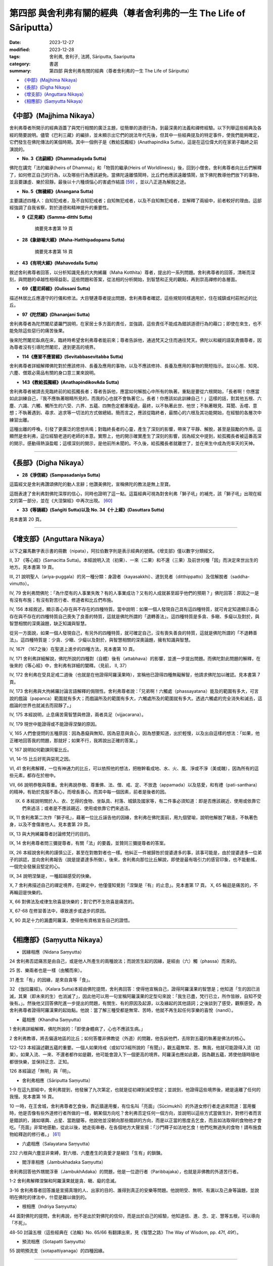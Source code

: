 ===========================================================================
第四部 與舍利弗有關的經典（尊者舍利弗的一生 The Life of Sāriputta）
===========================================================================

:date: 2023-12-27
:modified: 2023-12-28
:tags: 舍利弗, 舍利子, 法將, Sāriputta, Saariputta
:category: 書選
:summary: 第四部 與舍利弗有關的經典（尊者舍利弗的一生 The Life of Sāriputta）

- `《中部》(Majjhima Nikaya）`_
- `《長部》(Digha Nikaya）`_
- `《增支部》(Anguttara Nikaya）`_
- `《相應部》(Saṃyutta Nikaya）`_

《中部》(Majjhima Nikaya）
~~~~~~~~~~~~~~~~~~~~~~~~~~~~~~~~

舍利弗尊者所開示的經典涵蓋了與梵行相關的廣泛主題，從簡單的道德行為，到最深奧的法義和禪修經驗。以下列舉這些經典及各經的簡要說明。儘管《巴利三藏》的編排，並未顯示出它們的說法年代先後，但其中一些經典提及的特定事件，使我們能夠確定，它們發生在佛陀傳法的某個時期。其中一個例子是《教給孤獨經》(Anathapindika Sutta)，這是在這位偉大的在家弟子臨終之前演說的。

- **No. 3《法嗣經》(Dhammadayada Sutta)**

佛陀在講完「法的繼承(heirs of Dhamma)」和「物質的繼承(Heirs of Worldliness)」後，回到小僧舍。舍利弗尊者向比丘們解釋了，如何修正自己的行為，以及哪些行為應該避免。當佛陀遠離憒鬧時，比丘們也應該遠離憒鬧，放下佛陀教導他們放下的事物，並且要謙虛、樂於寂靜。最後以十六種煩惱心的害處作結語 [59]_ ，並以八正道為解脫之途。

- **No. 5《無穢經》(Anangana Sutta)**

主要講述四種人：自知犯戒者，及不自知犯戒者；自知無犯戒者，以及不自知無犯戒者，並解釋了兩組中，前者較好的理由。這部經強調了自我省察，對於道德和精神提升的重要性。

- **9《正見經》(Samma-ditthi Sutta)**

      摘要見本書第 19 頁

- **28《象跡喻大經》(Maha-Hatthipadopama Sutta)**

      摘要見本書第 18 頁

- **43《有明大經》(Mahavedalla Sutta)**

敘述舍利弗尊者回答，以分析知識見長的大拘絺羅（Maha Kotthita）尊者，提出的一系列問題。舍利弗尊者的回答，清晰而深刻，與問題的卓越性相得益彰。這些問題和答案，從法相的分析開始，到智慧和正見的觀點，再到崇高禪修的各層面。

- **69《瞿尼師經》(Gulissani Sutta)**

描述林居比丘應遵守的行儀和修法。大目犍連尊者提出問題，舍利弗尊者確認，這些規矩同樣適用於，住在城鎮或村莊附近的比丘。

- **97《陀然經》(Dhananjani Sutta)**

舍利弗尊者為陀然闍尼婆羅門說明，在家居士多方面的責任，並強調，這些責任不能成為錯誤道德行為的藉口；即使在來生，也不能免除這些惡行的痛苦後果。

後來陀然闍尼臥病在床，臨終時希望舍利弗尊者能前來；尊者告訴他，通過梵天之住而通往梵天。佛陀以和緩的語氣責備尊者，因為尊者沒有引導陀然闍尼，達到更高的境界。

- **114《應習不應習經》(Sevitabbasevitabba Sutta)**

舍利弗尊者詳細解釋佛陀對於應該修持、長養及應用的事物，以及不應該修持、長養及應用的事物的簡短指示。並以心態、知見、六塵、僧眾必需品有關的身口意三業來說明。

- **143《教給孤獨經》(AnathapindikovAda Sutta)**

舍利弗尊者被請去見臨終前的給孤獨長者；尊者告訴他，應當如何解脫心中所有的執著。重點是要從六根開始，「長者啊！你應當如此訓練自己，『我不應執著眼睛所見的，而我的心也就不會執著它』。長者！你應該如此訓練自己！」這樣的話，對其他五根、六塵、六識、六觸、觸所生的六受、六界、五蘊、四無色定都重複過，最終，以不執著此世、他世；不執著眼見、耳聞、舌嚐、意想；不執著遇到、尋求、追求等一切法的方式做總結。簡而言之，應該從臨終者，最關心的六根及其功能開始，在經驗的各層次中練習出離。

這種出離的呼喚，引發了更廣泛的思想共鳴；對臨終長者的心靈，產生了深刻的影響，帶來了平靜、解脫，甚至是鼓勵的作用。這顯然是舍利弗，這位經驗老道的老師的本意。實際上，他的開示確實產生了深刻的影響，因為經文中提到，給孤獨長者被這番高深的開示，感動得熱淚盈眶；這樣深刻的開示，是他前所未聞的。不久後，給孤獨長者就離世了，並在來生中成為兜率天的天神。

------

《長部》(Digha Nikaya）
~~~~~~~~~~~~~~~~~~~~~~~~~~~~~~

- **28《淨信經》(Sampasadaniya Sutta)**

這篇經文是舍利弗讚頌佛陀的動人言辭；他讚美佛陀，宣稱佛陀的教法是無上至寶。

這既表達了舍利弗對佛陀深厚的信心，同時也證明了這一點。這篇經典可視為對舍利弗「獅子吼」的補充，該「獅子吼」出現在經文的第一部分，並在《大涅槃經》中再次出現。 [60]_

- **33《等誦經》(Saṅgīti Sutta)以及 No. 34《十上經》(Dasuttara Sutta)**

見本書第 20 頁。

------

《增支部》(Anguttara Nikaya）
~~~~~~~~~~~~~~~~~~~~~~~~~~~~~~~~~

以下之羅馬數字表示書的冊數（nipata），阿拉伯數字則是表示經典的號碼。《增支部》僅以數字分類經文。

II, 37 《等心經》(Samacitta Sutta)。本經說明入流（初果）、一來（二果）和不還（三果）及前世何種「因」而決定來世出生的地方。見本書第 19 頁。

III, 21 說明聖人（ariya-puggala）的另一種分類：身證者（kayasakkhi）、達到見者（ditthippatto）及信解脫者（saddha-vimutto）。

IV, 79 舍利弗問佛陀：「為什麼有的人事業失敗？有的人事業成功？又有的人成就甚至超乎他們的預期？」佛陀回答：原因之一是有沒有布施；有沒有對苦行者、修道者和比丘們布施。

IV, 156 本經敘述，顯示善心存在與不存在的四種特質。當中說明：如果一個人發現自己具有這四種特質，就可肯定知道顯示善心存在與不存在的四種特質自己喪失了良善的特質，這就是佛陀所謂的「退轉善法」。這四種特質是多貪、多瞋、多癡以及對於，與智慧相關的深奧論題，缺乏知識與智慧。

從另一方面說，如果一個人發現自己，有另外的四種特質，就可確定自己，沒有喪失善良的特質，這就是佛陀所謂的「不退轉善法」。這四種特質是：少貪、少瞋、少癡以及對於，與智慧相關的深奧論題，擁有知識與智慧。

IV, 167f （167之後）在聖道上進步的四種方法，見本書第 10 頁。

IV, 171 舍利弗詳細解說，佛陀所說的四種對（自體）後有（attabhava）的影響，並進一步提出問題。而佛陀對此問題的解釋，在後來的《等心經》中，舍利弗有詳細的闡釋。（見前， II, 37）

IV, 172 舍利弗在受具足戒二週後（也就是在他證得阿羅漢果時），宣稱他已證得四種無礙解智，他請求佛陀加以確認。見本書第 7 頁。

IV, 173 舍利弗與大拘絺羅討論言語解釋的侷限性。舍利弗尊者說：「兄弟啊！六觸處（phassayatana）能及的範圍有多大，可言說的戲論（papanca）範圍就有多大；而戲論所及的範圍有多大，六觸處所及的範圍就有多大。透過六觸處的完全消失和滅去，這戲論的世界也就滅去而寂靜了。」

IV, 175 本經說明，止息痛苦需智慧與修證，兩者具足（vijjacarana）。

IV, 179 現世中能證得或不能證得涅槃的原因。

V, 165 人們會提問的五種原因：因為愚癡與無知，因為惡意與貪心，因為想要知道，出於輕慢，以及出自這樣的想法：「如果，他正確地回答我的問題，那就好；如果不行，我將說出正確的答案。」

V, 167 說明如何勸諫同輩比丘。

VI, 14-15 比丘好死與惡死之因。

VI, 41 舍利弗解釋，一位有神通力的比丘，可以依照他的想法，把樹幹看成地、水、火、風、淨或不淨（美或醜），因為所有的這些元素，都存在於樹中。

VII, 66 說明恭敬與尊重。舍利弗說恭敬、尊重佛、法、僧、戒、定、不放逸（appamada）以及慈愛，和有禮（pati-santhara）的精神，有助於克服不善心，而增長善心。而其中每一個因素，前者是後者的因。

IX. 6 本經說明關於人、衣、乞得的食物、坐臥具、村落、城鎮及國家等，有二件事必須知道：即是否應該親近、使用或依靠它們來過活；或者是不應該親近、使用或依靠它們來過活。

IX, 11 舍利弗第二次作「獅子吼」，藉著一位比丘誣告他的因緣，舍利弗在佛陀面前，用九個譬喻，說明他解脫了瞋恚，不執著色身，以及不會傷害他人。見本書第 29 頁。

IX, 13 與大拘絺羅尊者討論修梵行的目的。

IX, 14 舍利弗尊者問三彌提尊者，有關「法」的要義，並贊同三彌提尊者的答案。

IX, 26 本經說舍利弗的謹慎公正，甚至在對敵對者也一樣。他糾正一件被歸咎於提婆達多的事，該事可能是，由於提婆達多一位弟子的誤認，並向舍利弗報告（說是提婆達多所做）。後來，舍利弗向那位比丘解說，即使是最有吸引力的感官印象，也不能動搖，一個完全發展且堅定的心。

IX, 34 說明涅槃是，一種超越感受的快樂。

X, 7 舍利弗描述自己的禪定境界，在禪定中，他僅僅知覺到「涅槃是『有』的止息」。見本書第 17 頁。
X, 65 輪迴是痛苦的，不再輪迴是快樂的。

X, 66 對佛法及戒律生欣喜是快樂的；對它們不生欣喜是痛苦的。

X, 67-68 在修習善法中，導致進步或退步的原因。

X, 90 具足十力的漏盡阿羅漢，使得他有資格宣告自己的證悟。

------

《相應部》(Saṃyutta Nikaya）
~~~~~~~~~~~~~~~~~~~~~~~~~~~~~~~~

- 因緣相應（Nidana Saṃyutta）

24 舍利弗否認痛苦是由自己，或是他人所產生的兩種說法；而說苦生起的因緣，是經由（六）觸（phassa）而來的。

25 苦、樂兩者也是一樣（由觸而來）。

31 產生「有」的因緣，是來自貪等「食」。

32 《伽拉羅經》。（Kalara Sutta)本經由佛陀提問，舍利弗回答：使得他宣稱自己，證得阿羅漢果的智慧是；他知道「生的因已消滅，其果（即未來的生）也消滅了」，因此他可以用一句宣稱阿羅漢果的定型句來說：「我生已盡，梵行已立，所作皆辦，自知不受後有。」。然後他又回答佛陀進一步提出的問題，有關生、有的原因及起源，以及緣起的其他語詞；之後談到了感受，觀察感受，為舍利弗尊者證得阿羅漢果的起始點。他說：當了解三種受都是無常、苦時，他就不再生起任何享樂的喜悅（nandī）。

- 蘊相應（Khandha Saṃyutta）

1 舍利弗詳細解釋，佛陀所說的：「即使身體病了，心也不應該生病。」

2 舍利弗教導，將去偏遠地區的比丘；如何答覆非佛教徒（外道）的問難，他告訴他們，去除對五蘊的執著是佛法的核心。

122-123 本經論述觀五蘊的重要。一個人如果持戒（或如123經所說的「有聞」），觀五蘊無常、苦、無我，他就可能證得入流（初果）。如果入流、一來、不還者都作如是觀，他可能會證入下一個更高的境界。阿羅漢也應如此觀，因為觀五蘊，將使他隨時隨地都很快樂，並保持正念、正知。

126 本經論述「無明」與「明」。

- 舍利弗相應（Sāriputta Saṃyutta）

1-9 在這九部經中，舍利弗提到，他發展了九次第定，也就是從初禪到滅受想定；並說到，他證得這些境界後，總是遠離了任何的我慢。見本書第 16 頁。

10 一時，在王舍城，舍利弗尊者乞食後，靠近牆邊用餐，有位名叫「亮面」（Sūcimukhī）的外道女修行者走過來問道：當用餐時，他是否像有些外道修行者所做的一樣，朝某個方向吃？舍利弗否定任何一個方向，並說明以這些方式當做生計，對修行者而言是錯誤的，諸如堪輿、占星、當跑腿等。他說他並沒朝向那些錯誤的方向，而是以正當的態度去乞食，而且如法取得的食物他才會吃。「亮面」非常地感動，從此以後，她走街串巷，在各個地方大聲宣揚：「沙門釋子如法地乞食！他們吃無過失的食物！請布施食物給釋迦的修行者。」 [61]_

- 六處相應（Salayatana Saṃyutta）

232 六根與六塵並非束縛，對六根、六塵產生的貪愛才是綑住「生有」的鎖鍊。

- 閻浮車相應（Jambukhadaka Saṃyutta）

舍利弗回答他外甥閻浮車（JambukhAdaka）的問題，他是一位遊行者（Paribbajaka），也就是非佛教的外道苦行者。

1-2 舍利弗解釋涅槃和阿羅漢果就是貪、瞋、癡的息滅。

3-16 舍利弗尊者回答誰是宣揚真理的人、出家的目的、誰得到真正的安樂等問題。他說明受、無明、有漏以及己身等論題，並說明在佛陀的律法中，什麼是難以做到的。

- 根相應（Indriya Saṃyutta）

44 面對佛陀的提問，舍利弗說，他不是出於對佛陀的信仰，而是出於自己的經驗，他知道信、進、念、定、慧等五根，可以導向「不死」。

48-50 討論五根（這些經典在《法輪》No. 65/66 有翻譯出來，見《智慧之路》The Way of Wisdom, pp. 47f, 49f）。

- 預流相應（Sotapatti Saṃyutta）

55 說明預流支（sotapattiyanaga）的四種因緣。

------

備註
~~~~~~~

.. [59] 參見《布喻經》(The Simile of the Cloth, MN 7）《法輪》No. 61/62, p. 12。
.. [60] 參見《法輪 Wheel》No. 67/69, pp. 9f。
.. [61] 此經中舍利弗的教導方式可與佛陀在《長部．教授尸伽羅越經》中（Sigalovada Sutta, DN 31所說的相比較。

.. 
  12-28; create rst on 2023-12-27
